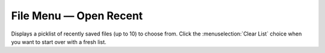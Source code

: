 .. metadata-placeholder

   :authors: - Jack (https://userbase.kde.org/User:Jack)
             - Carl Schwan <carl@carlschwan.eu>

   :license: Creative Commons License SA 4.0

.. _open_recent:


File Menu — Open Recent
=======================

.. contents::




Displays a picklist of recently saved files (up to 10) to choose from. Click the :menuselection:`Clear List` choice when you want to start over with a fresh list.


